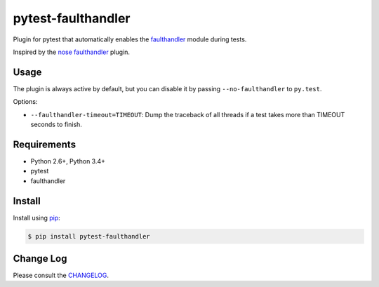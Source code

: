 ===================
pytest-faulthandler
===================

Plugin for pytest that automatically enables the
`faulthandler <http://faulthandler.readthedocs.org/>`_ module during tests.

Inspired by the
`nose faulthandler <https://github.com/schlamar/nose-faulthandler>`_ plugin.

|version| |downloads| |ci| |appveyor|

.. |version| image:: http://img.shields.io/pypi/v/pytest-faulthandler.png
  :target: https://pypi.python.org/pypi/pytest-faulthandler
  
.. |downloads| image:: http://img.shields.io/pypi/dm/pytest-faulthandler.png
  :target: https://pypi.python.org/pypi/pytest-faulthandler

.. |ci| image:: https://api.travis-ci.org/pytest-dev/pytest-faulthandler.svg?branch=master
  :target: https://travis-ci.org/pytest-dev/pytest-faulthandler

.. |appveyor| image:: https://ci.appveyor.com/api/projects/status/faf052p56ipp1i4u/branch/master?svg=true
  :target: https://ci.appveyor.com/project/pytestbot/pytest-faulthandler


Usage
=====

The plugin is always active by default, but you can disable it by passing
``--no-faulthandler`` to ``py.test``.

Options:

* ``--faulthandler-timeout=TIMEOUT``: Dump the traceback of all threads if a
  test takes more than TIMEOUT seconds to finish.


Requirements
============

* Python 2.6+, Python 3.4+
* pytest
* faulthandler


Install
=======

Install using `pip <http://pip-installer.org/>`_:

.. code-block:: console
    
    $ pip install pytest-faulthandler

Change Log
==========

Please consult the `CHANGELOG`_.

.. _CHANGELOG: https://github.com/pytest-dev/pytest-faulthandler/blob/master/CHANGELOG.rst
